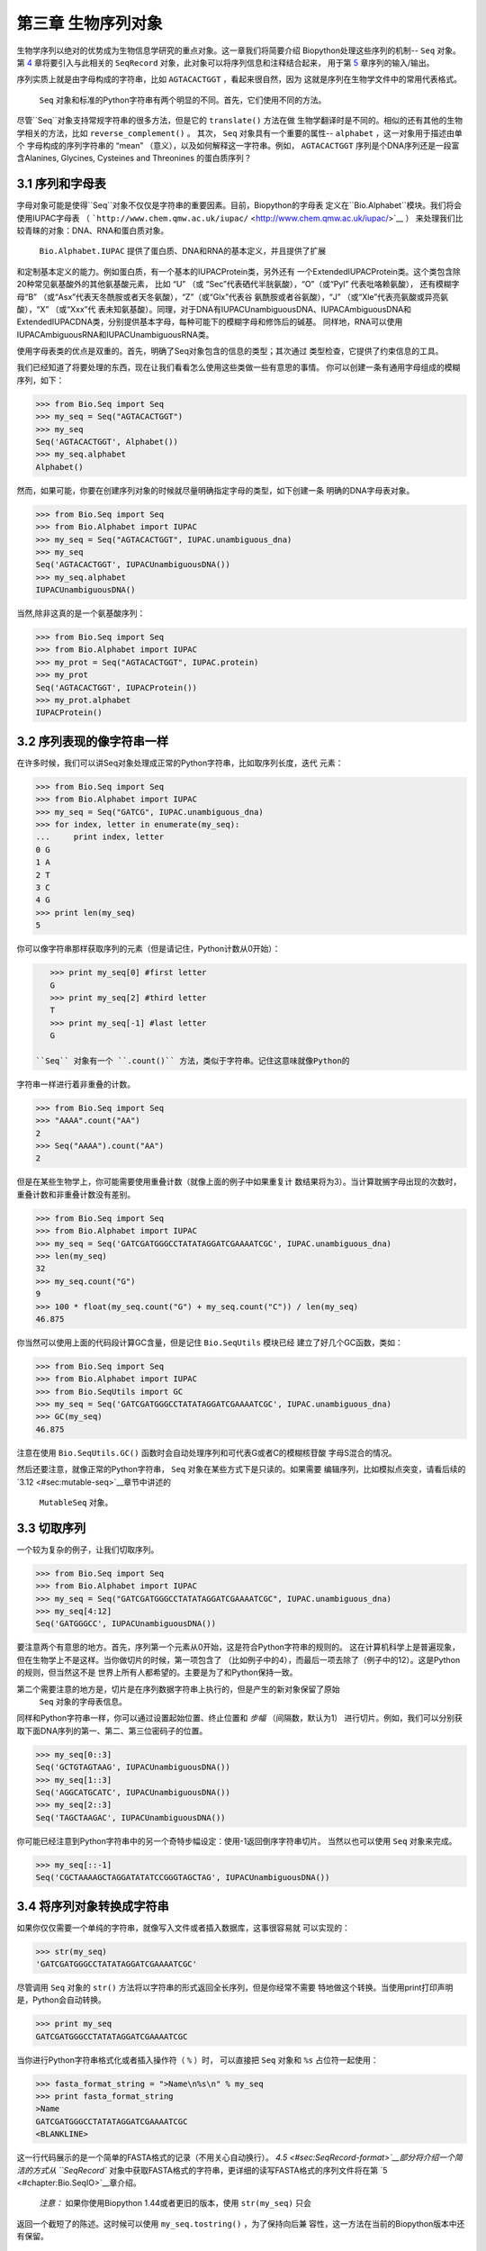 第三章	生物序列对象
===========================

生物学序列以绝对的优势成为生物信息学研究的重点对象。这一章我们将简要介绍
Biopython处理这些序列的机制-- ``Seq`` 对象。第 `4 <#chapter:SeqRecord>`__ 
章将要引入与此相关的 ``SeqRecord`` 对象，此对象可以将序列信息和注释结合起来，
用于第 \ `5 <#chapter:Bio.SeqIO>`__ 章序列的输入/输出。

序列实质上就是由字母构成的字符串，比如 ``AGTACACTGGT`` ，看起来很自然，因为
这就是序列在生物学文件中的常用代表格式。

 ``Seq`` 对象和标准的Python字符串有两个明显的不同。首先，它们使用不同的方法。
尽管``Seq``对象支持常规字符串的很多方法，但是它的 ``translate()`` 方法在做
生物学翻译时是不同的。相似的还有其他的生物学相关的方法，比如 ``reverse_complement()`` 。
其次， ``Seq`` 对象具有一个重要的属性-- ``alphabet`` ，这一对象用于描述由单个
字母构成的序列字符串的 “mean” （意义），以及如何解释这一字符串。例如， ``AGTACACTGGT`` 
序列是个DNA序列还是一段富含Alanines, Glycines, Cysteines and Threonines
的蛋白质序列？

3.1  序列和字母表
----------------------------

字母对象可能是使得``Seq``对象不仅仅是字符串的重要因素。目前，Biopython的字母表
定义在``Bio.Alphabet``模块。我们将会使用IUPAC字母表
（ ```http://www.chem.qmw.ac.uk/iupac/`` <http://www.chem.qmw.ac.uk/iupac/>`__ ）
来处理我们比较青睐的对象：DNA、RNA和蛋白质对象。

 ``Bio.Alphabet.IUPAC`` 提供了蛋白质、DNA和RNA的基本定义，并且提供了扩展
和定制基本定义的能力。例如蛋白质，有一个基本的IUPACProtein类，另外还有
一个ExtendedIUPACProtein类。这个类包含除20种常见氨基酸外的其他氨基酸元素，
比如 “U” （或 “Sec”代表硒代半胱氨酸），“O”（或“Pyl” 代表吡咯赖氨酸），
还有模糊字母“B” （或“Asx”代表天冬酰胺或者天冬氨酸），“Z”（或“Glx”代表谷
氨酰胺或者谷氨酸），“J” （或“Xle”代表亮氨酸或异亮氨酸），“X” （或“Xxx”代
表未知氨基酸）。同理，对于DNA有IUPACUnambiguousDNA、IUPACAmbiguousDNA和
ExtendedIUPACDNA类，分别提供基本字母，每种可能下的模糊字母和修饰后的碱基。
同样地，RNA可以使用IUPACAmbiguousRNA和IUPACUnambiguousRNA类。

使用字母表类的优点是双重的。首先，明确了Seq对象包含的信息的类型；其次通过
类型检查，它提供了约束信息的工具。

我们已经知道了将要处理的东西，现在让我们看看怎么使用这些类做一些有意思的事情。
你可以创建一条有通用字母组成的模糊序列，如下：

.. code:: verbatim

    >>> from Bio.Seq import Seq
    >>> my_seq = Seq("AGTACACTGGT")
    >>> my_seq
    Seq('AGTACACTGGT', Alphabet())
    >>> my_seq.alphabet
    Alphabet()

然而，如果可能，你要在创建序列对象的时候就尽量明确指定字母的类型，如下创建一条
明确的DNA字母表对象。

.. code:: verbatim

    >>> from Bio.Seq import Seq
    >>> from Bio.Alphabet import IUPAC
    >>> my_seq = Seq("AGTACACTGGT", IUPAC.unambiguous_dna)
    >>> my_seq
    Seq('AGTACACTGGT', IUPACUnambiguousDNA())
    >>> my_seq.alphabet
    IUPACUnambiguousDNA()

当然,除非这真的是一个氨基酸序列：

.. code:: verbatim

    >>> from Bio.Seq import Seq
    >>> from Bio.Alphabet import IUPAC
    >>> my_prot = Seq("AGTACACTGGT", IUPAC.protein)
    >>> my_prot
    Seq('AGTACACTGGT', IUPACProtein())
    >>> my_prot.alphabet
    IUPACProtein()

3.2  序列表现的像字符串一样
-------------------------------

在许多时候，我们可以讲Seq对象处理成正常的Python字符串，比如取序列长度，迭代
元素：

.. code:: verbatim

    >>> from Bio.Seq import Seq
    >>> from Bio.Alphabet import IUPAC
    >>> my_seq = Seq("GATCG", IUPAC.unambiguous_dna)
    >>> for index, letter in enumerate(my_seq):
    ...     print index, letter
    0 G
    1 A
    2 T
    3 C
    4 G
    >>> print len(my_seq)
    5

你可以像字符串那样获取序列的元素（但是请记住，Python计数从0开始）：

.. code:: verbatim

    >>> print my_seq[0] #first letter
    G
    >>> print my_seq[2] #third letter
    T
    >>> print my_seq[-1] #last letter
    G

 ``Seq`` 对象有一个 ``.count()`` 方法，类似于字符串。记住这意味就像Python的
字符串一样进行着非重叠的计数。

.. code:: verbatim

    >>> from Bio.Seq import Seq
    >>> "AAAA".count("AA")
    2
    >>> Seq("AAAA").count("AA")
    2

但是在某些生物学上，你可能需要使用重叠计数（就像上面的例子中如果重复计
数结果将为3）。当计算耽搁字母出现的次数时，重叠计数和非重叠计数没有差别。

.. code:: verbatim

    >>> from Bio.Seq import Seq
    >>> from Bio.Alphabet import IUPAC
    >>> my_seq = Seq('GATCGATGGGCCTATATAGGATCGAAAATCGC', IUPAC.unambiguous_dna)
    >>> len(my_seq)
    32
    >>> my_seq.count("G")
    9
    >>> 100 * float(my_seq.count("G") + my_seq.count("C")) / len(my_seq)
    46.875

你当然可以使用上面的代码段计算GC含量，但是记住 ``Bio.SeqUtils`` 模块已经
建立了好几个GC函数，类如：

.. code:: verbatim

    >>> from Bio.Seq import Seq
    >>> from Bio.Alphabet import IUPAC
    >>> from Bio.SeqUtils import GC
    >>> my_seq = Seq('GATCGATGGGCCTATATAGGATCGAAAATCGC', IUPAC.unambiguous_dna)
    >>> GC(my_seq)
    46.875

注意在使用 ``Bio.SeqUtils.GC()`` 函数时会自动处理序列和可代表G或者C的模糊核苷酸
字母S混合的情况。

然后还要注意，就像正常的Python字符串， ``Seq`` 对象在某些方式下是只读的。如果需要
编辑序列，比如模拟点突变，请看后续的 \ `3.12 <#sec:mutable-seq>`__章节中讲述的
 ``MutableSeq`` 对象。

3.3  切取序列
-----------------------

一个较为复杂的例子，让我们切取序列。

.. code:: verbatim

    >>> from Bio.Seq import Seq
    >>> from Bio.Alphabet import IUPAC
    >>> my_seq = Seq("GATCGATGGGCCTATATAGGATCGAAAATCGC", IUPAC.unambiguous_dna)
    >>> my_seq[4:12]
    Seq('GATGGGCC', IUPACUnambiguousDNA())

要注意两个有意思的地方。首先，序列第一个元素从0开始，这是符合Python字符串的规则的。
这在计算机科学上是普遍现象，但在生物学上不是这样。当你做切片的时候，第一项包含了
（比如例子中的4），而最后一项去除了（例子中的12）。这是Python的规则，但当然这不是
世界上所有人都希望的。主要是为了和Python保持一致。

第二个需要注意的地方是，切片是在序列数据字符串上执行的，但是产生的新对象保留了原始
 ``Seq`` 对象的字母表信息。

同样和Python字符串一样，你可以通过设置起始位置、终止位置和 *步幅* （间隔数，默认为1）
进行切片。例如，我们可以分别获取下面DNA序列的第一、第二、第三位密码子的位置。

.. code:: verbatim

    >>> my_seq[0::3]
    Seq('GCTGTAGTAAG', IUPACUnambiguousDNA())
    >>> my_seq[1::3]
    Seq('AGGCATGCATC', IUPACUnambiguousDNA())
    >>> my_seq[2::3]
    Seq('TAGCTAAGAC', IUPACUnambiguousDNA())

你可能已经注意到Python字符串中的另一个奇特步幅设定：使用-1返回倒序字符串切片。
当然以也可以使用 ``Seq`` 对象来完成。

.. code:: verbatim

    >>> my_seq[::-1]
    Seq('CGCTAAAAGCTAGGATATATCCGGGTAGCTAG', IUPACUnambiguousDNA())

3.4  将序列对象转换成字符串
-------------------------------------

如果你仅仅需要一个单纯的字符串，就像写入文件或者插入数据库，这事很容易就
可以实现的：

.. code:: verbatim

    >>> str(my_seq)
    'GATCGATGGGCCTATATAGGATCGAAAATCGC'

尽管调用 ``Seq`` 对象的 ``str()`` 方法将以字符串的形式返回全长序列，但是你经常不需要
特地做这个转换。当使用print打印声明是，Python会自动转换。

.. code:: verbatim

    >>> print my_seq
    GATCGATGGGCCTATATAGGATCGAAAATCGC

当你进行Python字符串格式化或者插入操作符（ ``%`` ）时，
可以直接把 ``Seq`` 对象和 ``%s`` 占位符一起使用：

.. code:: verbatim

    >>> fasta_format_string = ">Name\n%s\n" % my_seq
    >>> print fasta_format_string
    >Name
    GATCGATGGGCCTATATAGGATCGAAAATCGC
    <BLANKLINE>

这一行代码展示的是一个简单的FASTA格式的记录（不用关心自动换行）。
\ `4.5 <#sec:SeqRecord-format>`__部分将介绍一个简洁的方式从 ``SeqRecord`` 
对象中获取FASTA格式的字符串，更详细的读写FASTA格式的序列文件将在第
\ `5 <#chapter:Bio.SeqIO>`__章介绍。

 *注意：*  如果你使用Biopython 1.44或者更旧的版本，使用 ``str(my_seq)`` 只会
返回一个截短了的陈述。这时候可以使用 ``my_seq.tostring()`` ，为了保持向后兼
容性，这一方法在当前的Biopython版本中还有保留。

.. code:: verbatim

    >>> my_seq.tostring()
    'GATCGATGGGCCTATATAGGATCGAAAATCGC'

3.5  连接或添加序列
--------------------------------------

当然，原则上你可以将任何两个Seq对象加在一起，就像Python字符串一样去连接它们。
但是你不能将两个不相容的字母表加在一起，比如蛋白质序列和核苷酸序列就不能简单
叠加。

.. code:: verbatim

    >>> from Bio.Alphabet import IUPAC
    >>> from Bio.Seq import Seq
    >>> protein_seq = Seq("EVRNAK", IUPAC.protein)
    >>> dna_seq = Seq("ACGT", IUPAC.unambiguous_dna)
    >>> protein_seq + dna_seq
    Traceback (most recent call last):
    ...
    TypeError: Incompatible alphabets IUPACProtein() and IUPACUnambiguousDNA()

如果你 *真的* 想这么做，你必须首先将两个序列转换成通用字母表。

.. code:: verbatim

    >>> from Bio.Alphabet import generic_alphabet
    >>> protein_seq.alphabet = generic_alphabet
    >>> dna_seq.alphabet = generic_alphabet
    >>> protein_seq + dna_seq
    Seq('EVRNAKACGT', Alphabet())

这里有个例子是将通用核苷酸序列加到明确的IUPAC DNA序列上，最后生成一段
模糊的核苷酸序列。

.. code:: verbatim

    >>> from Bio.Seq import Seq
    >>> from Bio.Alphabet import generic_nucleotide
    >>> from Bio.Alphabet import IUPAC
    >>> nuc_seq = Seq("GATCGATGC", generic_nucleotide)
    >>> dna_seq = Seq("ACGT", IUPAC.unambiguous_dna)
    >>> nuc_seq
    Seq('GATCGATGC', NucleotideAlphabet())
    >>> dna_seq
    Seq('ACGT', IUPACUnambiguousDNA())
    >>> nuc_seq + dna_seq
    Seq('GATCGATGCACGT', NucleotideAlphabet())

3.6  改变大小写
------------------

Python字符串具有很有用的转换大小写的 ``upper`` 和 ``lower`` 方法。从
Biopython 1.53起， ``Seq`` 对象也获取了类似的方法应用于字母表。例如:

.. code:: verbatim

    >>> from Bio.Seq import Seq
    >>> from Bio.Alphabet import generic_dna
    >>> dna_seq = Seq("acgtACGT", generic_dna)
    >>> dna_seq
    Seq('acgtACGT', DNAAlphabet())
    >>> dna_seq.upper()
    Seq('ACGTACGT', DNAAlphabet())
    >>> dna_seq.lower()
    Seq('acgtacgt', DNAAlphabet())

这在不区分大小写进行匹配的时候很有用。

.. code:: verbatim

    >>> "GTAC" in dna_seq
    False
    >>> "GTAC" in dna_seq.upper()
    True

注意，严格地说IUPAC字母表仅仅是对于大写字母构成的序列的，因此：

.. code:: verbatim

    >>> from Bio.Seq import Seq
    >>> from Bio.Alphabet import IUPAC
    >>> dna_seq = Seq("ACGT", IUPAC.unambiguous_dna)
    >>> dna_seq
    Seq('ACGT', IUPACUnambiguousDNA())
    >>> dna_seq.lower()
    Seq('acgt', DNAAlphabet())

3.7  核苷酸序列和（反向）互补
---------------------------------------------------

对于核苷酸序列，你可以使用 ``Seq`` 对象内置的方法很容易地获得 ``Seq`` 
的互补或反向互补序列。

.. code:: verbatim

    >>> from Bio.Seq import Seq
    >>> from Bio.Alphabet import IUPAC
    >>> my_seq = Seq("GATCGATGGGCCTATATAGGATCGAAAATCGC", IUPAC.unambiguous_dna)
    >>> my_seq
    Seq('GATCGATGGGCCTATATAGGATCGAAAATCGC', IUPACUnambiguousDNA())
    >>> my_seq.complement()
    Seq('CTAGCTACCCGGATATATCCTAGCTTTTAGCG', IUPACUnambiguousDNA())
    >>> my_seq.reverse_complement()
    Seq('GCGATTTTCGATCCTATATAGGCCCATCGATC', IUPACUnambiguousDNA())

在前面的方法中，使用切片的-1的步长可以很容易的获取一个 ``Seq`` 对象的反向序列。

.. code:: verbatim

    >>> my_seq[::-1]
    Seq('CGCTAAAAGCTAGGATATATCCGGGTAGCTAG', IUPACUnambiguousDNA())

在所有这些操作中，字母的属性一直保留着。这是非常有用的，以防你不小心做一些
奇怪的事情，比如获取蛋白质序列的（反向）互补序列。

.. code:: verbatim

    >>> from Bio.Seq import Seq
    >>> from Bio.Alphabet import IUPAC
    >>> protein_seq = Seq("EVRNAK", IUPAC.protein)
    >>> protein_seq.complement()
    Traceback (most recent call last):
    ...
    ValueError: Proteins do not have complements!

  \ `5.5.3 <#sec:SeqIO-reverse-complement>`__ 部分的例子将 ``Seq`` 对象的反向互补
 方法和 ``Bio.SeqIO`` 对于序列的输入/输出方法结合起来。

3.8  转录
------------------

在谈论转录之前，我想先说明一下链的问题。考虑以下（编造的）编码短肽的双链DNA的延伸：

+------+------------------------------------------------------+------+
|      |
+------+------------------------------------------------------+------+
|      | DNA coding strand (aka Crick strand, strand +1)      |      |
+------+------------------------------------------------------+------+
| 5’   | ``ATGGCCATTGTAATGGGCCGCTGAAAGGGTGCCCGATAG``          | 3’   |
+------+------------------------------------------------------+------+
|      | ``|||||||||||||||||||||||||||||||||||||||``          |      |
+------+------------------------------------------------------+------+
| 3’   | ``TACCGGTAACATTACCCGGCGACTTTCCCACGGGCTATC``          | 5’   |
+------+------------------------------------------------------+------+
|      | DNA template strand (aka Watson strand, strand −1)   |      |
+------+------------------------------------------------------+------+
|      |
+------+------------------------------------------------------+------+
|      | \|                                                   |      |
+------+------------------------------------------------------+------+
|      | Transcription                                        |      |
+------+------------------------------------------------------+------+
|      | ↓                                                    |      |
+------+------------------------------------------------------+------+
|      |
+------+------------------------------------------------------+------+
| 5’   | ``AUGGCCAUUGUAAUGGGCCGCUGAAAGGGUGCCCGAUAG``          | 3’   |
+------+------------------------------------------------------+------+
|      | Single stranded messenger RNA                        |      |
+------+------------------------------------------------------+------+
|      |
+------+------------------------------------------------------+------+

实际的生物学上的转录过程是将模板链反向互补（TCAG → CUGA）生成mRNA。但是，
在Biopython和生物信息学领域，我们通常会直接利用编码链，因为我们可以通过
T → U的转换获得mRNA。

现在让我们着手真实地使用Biopython做一个转录。首先，让我们分别创建DNA序列的
编码链和模板链的 ``Seq`` 对象：

.. code:: verbatim

    >>> from Bio.Seq import Seq
    >>> from Bio.Alphabet import IUPAC
    >>> coding_dna = Seq("ATGGCCATTGTAATGGGCCGCTGAAAGGGTGCCCGATAG", IUPAC.unambiguous_dna)
    >>> coding_dna
    Seq('ATGGCCATTGTAATGGGCCGCTGAAAGGGTGCCCGATAG', IUPACUnambiguousDNA())
    >>> template_dna = coding_dna.reverse_complement()
    >>> template_dna
    Seq('CTATCGGGCACCCTTTCAGCGGCCCATTACAATGGCCAT', IUPACUnambiguousDNA())

这是和上面的图表相一致的，记住按照惯例核苷酸序列通常是从5’到3’端方向的，
而图中所示的模板链是反向的。

现在让我们使用 ``Seq`` 对象内置的 ``transcribe`` 方法将编码链转录成对应的mRNA：

.. code:: verbatim

    >>> coding_dna
    Seq('ATGGCCATTGTAATGGGCCGCTGAAAGGGTGCCCGATAG', IUPACUnambiguousDNA())
    >>> messenger_rna = coding_dna.transcribe()
    >>> messenger_rna
    Seq('AUGGCCAUUGUAAUGGGCCGCUGAAAGGGUGCCCGAUAG', IUPACUnambiguousRNA())

就如你看到的，这里做的全部工作是将T → U转换，并调整字母表。

如果你确实想从模板链去做一个真正的生物学上的转录，需要两步：

.. code:: verbatim

    >>> template_dna.reverse_complement().transcribe()
    Seq('AUGGCCAUUGUAAUGGGCCGCUGAAAGGGUGCCCGAUAG', IUPACUnambiguousRNA())

 ``Seq`` 对象还包含了从mRNA逆向转录橙DNA编码链的方法。同样，这仅仅是从U
→ T的替代并伴随着字母表的变化：

.. code:: verbatim

    >>> from Bio.Seq import Seq
    >>> from Bio.Alphabet import IUPAC
    >>> messenger_rna = Seq("AUGGCCAUUGUAAUGGGCCGCUGAAAGGGUGCCCGAUAG", IUPAC.unambiguous_rna)
    >>> messenger_rna
    Seq('AUGGCCAUUGUAAUGGGCCGCUGAAAGGGUGCCCGAUAG', IUPACUnambiguousRNA())
    >>> messenger_rna.back_transcribe()
    Seq('ATGGCCATTGTAATGGGCCGCTGAAAGGGTGCCCGATAG', IUPACUnambiguousDNA())

 *注意：* ``Seq`` 对象的 ``transcribe`` 和 ``back_transcribe`` 方法直到
Biopython 1.49版本才出现，在较早的版本中你需要使用 ``Bio.Seq`` 模块的函
数替代，详见 \ `3.14 <#sec:seq-module-functions>`__ 部分。


3.9  翻译
----------------

继续使用在转录那个小节中的例子，现在让我们将这个mRNA翻译成相对应的
蛋白质序列，利用的是 ``Seq`` 对象众多生物学方法中的一个：

.. code:: verbatim

    >>> from Bio.Seq import Seq
    >>> from Bio.Alphabet import IUPAC
    >>> messenger_rna = Seq("AUGGCCAUUGUAAUGGGCCGCUGAAAGGGUGCCCGAUAG", IUPAC.unambiguous_rna)
    >>> messenger_rna
    Seq('AUGGCCAUUGUAAUGGGCCGCUGAAAGGGUGCCCGAUAG', IUPACUnambiguousRNA())
    >>> messenger_rna.translate()
    Seq('MAIVMGR*KGAR*', HasStopCodon(IUPACProtein(), '*'))

你也可以直接从编码DNA链进行翻译：

.. code:: verbatim

    >>> from Bio.Seq import Seq
    >>> from Bio.Alphabet import IUPAC
    >>> coding_dna = Seq("ATGGCCATTGTAATGGGCCGCTGAAAGGGTGCCCGATAG", IUPAC.unambiguous_dna)
    >>> coding_dna
    Seq('ATGGCCATTGTAATGGGCCGCTGAAAGGGTGCCCGATAG', IUPACUnambiguousDNA())
    >>> coding_dna.translate()
    Seq('MAIVMGR*KGAR*', HasStopCodon(IUPACProtein(), '*'))

你应该注意到在上面的蛋白质序列中，除了末尾的终止符外，在序列中间还有一个终止符。
其实这是一个精心选择的例子，因为由它我们可以引申讲一下可选参数，包括不同的翻译
表（遗传密码）。

Biopython上可用的翻译表是基于 `NCBI <http://www.ncbi.nlm.nih.gov/Taxonomy/Utils/wprintgc.cgi>`__ 
（参考这个教程的下一个部分）。默认情况下，翻译使用的是 *标准* 遗传密码（NCBI上table id 1)。
假设我们需要翻译一个线粒体序列，我们就需要告诉翻译函数使用相关的遗传密码：

.. code:: verbatim

    >>> coding_dna.translate(table="Vertebrate Mitochondrial")
    Seq('MAIVMGRWKGAR*', HasStopCodon(IUPACProtein(), '*'))

你也可以利用NCBI上表格的标号来指定所使用的遗传密码，这样更简洁一些，
在GenBank文件的特征注释中经常包含表格的标号：

.. code:: verbatim

    >>> coding_dna.translate(table=2)
    Seq('MAIVMGRWKGAR*', HasStopCodon(IUPACProtein(), '*'))

现在你可能想将上面的核苷酸序列仅翻译到阅读框的第一个终止密码子，然后停止
（这更符合自然现象）。

.. code:: verbatim

    >>> coding_dna.translate()
    Seq('MAIVMGR*KGAR*', HasStopCodon(IUPACProtein(), '*'))
    >>> coding_dna.translate(to_stop=True)
    Seq('MAIVMGR', IUPACProtein())
    >>> coding_dna.translate(table=2)
    Seq('MAIVMGRWKGAR*', HasStopCodon(IUPACProtein(), '*'))
    >>> coding_dna.translate(table=2, to_stop=True)
    Seq('MAIVMGRWKGAR', IUPACProtein())

注意到当你使用 ``to_stop`` 参数时，终止密码子本身是不翻译的，终止的符号也是
不显现在蛋白质序列中的。

如果你不喜欢默认的星号作为终止符号，你也可以自己指定终止符。

.. code:: verbatim

    >>> coding_dna.translate(table=2, stop_symbol="@")
    Seq('MAIVMGRWKGAR@', HasStopCodon(IUPACProtein(), '@'))

现在假设你有一条完整的编码序列CDS，这是一种核苷酸序列（例如mRNA剪切以后），
序列全长都是密码子（也就是长度是3的倍数），开始于起始密码子，终止于终止密
码子，阅读框内没有内部的终止密码子。通常情况下，给你一条完整的CDS，默认的
翻译方法即可以翻译出你想要的（有时使用 ``to_stop`` 选项）。但是，如果序列使
用的是非标准的起始密码子呢？这种情况在细菌中很常见，比如 ``E. coli`` 
K12中的基因yaaX：

.. code:: verbatim

    >>> from Bio.Seq import Seq
    >>> from Bio.Alphabet import generic_dna
    >>> gene = Seq("GTGAAAAAGATGCAATCTATCGTACTCGCACTTTCCCTGGTTCTGGTCGCTCCCATGGCA" + \
    ...            "GCACAGGCTGCGGAAATTACGTTAGTCCCGTCAGTAAAATTACAGATAGGCGATCGTGAT" + \
    ...            "AATCGTGGCTATTACTGGGATGGAGGTCACTGGCGCGACCACGGCTGGTGGAAACAACAT" + \
    ...            "TATGAATGGCGAGGCAATCGCTGGCACCTACACGGACCGCCGCCACCGCCGCGCCACCAT" + \
    ...            "AAGAAAGCTCCTCATGATCATCACGGCGGTCATGGTCCAGGCAAACATCACCGCTAA",
    ...            generic_dna)
    >>> gene.translate(table="Bacterial")
    Seq('VKKMQSIVLALSLVLVAPMAAQAAEITLVPSVKLQIGDRDNRGYYWDGGHWRDH...HHR*',
    HasStopCodon(ExtendedIUPACProtein(), '*')
    >>> gene.translate(table="Bacterial", to_stop=True)
    Seq('VKKMQSIVLALSLVLVAPMAAQAAEITLVPSVKLQIGDRDNRGYYWDGGHWRDH...HHR',
    ExtendedIUPACProtein())

在细菌遗传密码中 ``GTG`` 是个有效的起始密码子。 *正常情况下* 编码缬氨酸，
如果作为起始密码子，则翻译成甲硫氨酸。当你告诉Biopython你的序列是完整CDS时，
这事将会发生。

.. code:: verbatim

    >>> gene.translate(table="Bacterial", cds=True)
    Seq('MKKMQSIVLALSLVLVAPMAAQAAEITLVPSVKLQIGDRDNRGYYWDGGHWRDH...HHR',
    ExtendedIUPACProtein())

除了告诉Biopython翻译时使用另一种起始密码子编码甲硫氨酸外，使用这一选项同样能
确保你的序列是个真实有效的CDS（如果不是将会抛出异常）。

第 \ `18.1.3 <#sec:SeqIO-translate>`__ 章的例子将把 ``Seq`` 对象的翻译方法和
 ``Bio.SeqIO`` 对象的对于序列的输入/输出方法结合起来。 

3.10  翻译表
------------------------

在前面的章节中我们讨论了 ``Seq`` 对象的转录方法（并且提到了 ``Bio.Seq`` 模块
中的等效函数--参见第 \ `3.14 <#sec:seq-module-functions>`__ 章节）。实质上
使用的这些密码子表对象来自与NCBI的 ```ftp://ftp.ncbi.nlm.nih.gov/entrez/misc/data/gc.prt`` 
<ftp://ftp.ncbi.nlm.nih.gov/entrez/misc/data/gc.prt>`__ ，还有
 ```http://www.ncbi.nlm.nih.gov/Taxonomy/Utils/wprintgc.cgi`` <http://www.ncbi.nlm.nih.gov/Taxonomy/Utils/wprintgc.cgi>`__ 
以一种更易读的形式呈现。

和前面一样，让我们仅仅关注两个选择：标准的翻译表和脊椎动物线粒体DNA的翻译表。

.. code:: verbatim

    >>> from Bio.Data import CodonTable
    >>> standard_table = CodonTable.unambiguous_dna_by_name["Standard"]
    >>> mito_table = CodonTable.unambiguous_dna_by_name["Vertebrate Mitochondrial"]

另一种方式，这些表也可以分别以标号1和2来标识：

.. code:: verbatim

    >>> from Bio.Data import CodonTable
    >>> standard_table = CodonTable.unambiguous_dna_by_id[1]
    >>> mito_table = CodonTable.unambiguous_dna_by_id[2]

你可以在打印后直观地比较这些实际的翻译表：

.. code:: verbatim

    >>> print standard_table
    Table 1 Standard, SGC0

      |  T      |  C      |  A      |  G      |
    --+---------+---------+---------+---------+--
    T | TTT F   | TCT S   | TAT Y   | TGT C   | T
    T | TTC F   | TCC S   | TAC Y   | TGC C   | C
    T | TTA L   | TCA S   | TAA Stop| TGA Stop| A
    T | TTG L(s)| TCG S   | TAG Stop| TGG W   | G
    --+---------+---------+---------+---------+--
    C | CTT L   | CCT P   | CAT H   | CGT R   | T
    C | CTC L   | CCC P   | CAC H   | CGC R   | C
    C | CTA L   | CCA P   | CAA Q   | CGA R   | A
    C | CTG L(s)| CCG P   | CAG Q   | CGG R   | G
    --+---------+---------+---------+---------+--
    A | ATT I   | ACT T   | AAT N   | AGT S   | T
    A | ATC I   | ACC T   | AAC N   | AGC S   | C
    A | ATA I   | ACA T   | AAA K   | AGA R   | A
    A | ATG M(s)| ACG T   | AAG K   | AGG R   | G
    --+---------+---------+---------+---------+--
    G | GTT V   | GCT A   | GAT D   | GGT G   | T
    G | GTC V   | GCC A   | GAC D   | GGC G   | C
    G | GTA V   | GCA A   | GAA E   | GGA G   | A
    G | GTG V   | GCG A   | GAG E   | GGG G   | G
    --+---------+---------+---------+---------+--

和

.. code:: verbatim

    >>> print mito_table
    Table 2 Vertebrate Mitochondrial, SGC1

      |  T      |  C      |  A      |  G      |
    --+---------+---------+---------+---------+--
    T | TTT F   | TCT S   | TAT Y   | TGT C   | T
    T | TTC F   | TCC S   | TAC Y   | TGC C   | C
    T | TTA L   | TCA S   | TAA Stop| TGA W   | A
    T | TTG L   | TCG S   | TAG Stop| TGG W   | G
    --+---------+---------+---------+---------+--
    C | CTT L   | CCT P   | CAT H   | CGT R   | T
    C | CTC L   | CCC P   | CAC H   | CGC R   | C
    C | CTA L   | CCA P   | CAA Q   | CGA R   | A
    C | CTG L   | CCG P   | CAG Q   | CGG R   | G
    --+---------+---------+---------+---------+--
    A | ATT I(s)| ACT T   | AAT N   | AGT S   | T
    A | ATC I(s)| ACC T   | AAC N   | AGC S   | C
    A | ATA M(s)| ACA T   | AAA K   | AGA Stop| A
    A | ATG M(s)| ACG T   | AAG K   | AGG Stop| G
    --+---------+---------+---------+---------+--
    G | GTT V   | GCT A   | GAT D   | GGT G   | T
    G | GTC V   | GCC A   | GAC D   | GGC G   | C
    G | GTA V   | GCA A   | GAA E   | GGA G   | A
    G | GTG V(s)| GCG A   | GAG E   | GGG G   | G
    --+---------+---------+---------+---------+--

你会发现下面的特性很有用，比如当你查找新基因时：

.. code:: verbatim

    >>> mito_table.stop_codons
    ['TAA', 'TAG', 'AGA', 'AGG']
    >>> mito_table.start_codons
    ['ATT', 'ATC', 'ATA', 'ATG', 'GTG']
    >>> mito_table.forward_table["ACG"]
    'T'

3.11  比较Seq对象
---------------------------

序列之间的比较实际上是一个比较复杂的话题，没有简单的方法来判断两个序列是等同的。
核心的问题是字母的意义是依赖于上下文的。字母 “A” 既可以是DNA、RNA也可以使蛋白质序
列的一部分。 Biopython在 ``Seq`` 对象中包含了字母表对象，以此尝试加入这些信息。所
以比较两个 ``Seq`` 对象意味着既要考虑两个序列的字符串 *又要* 考虑字母表。

举个例子，你可能会觉得 ``Seq("ACGT", IUPAC.unambiguous_dna)`` 和
 ``Seq("ACGT", IUPAC.ambiguous_dna)`` 这两个DNA ``Seq`` 对象是一样的，尽管它们确实具
有不同的字母表。根据上下文来判断是很重要的。

下面这种情况更遭：假设你认为 ``Seq("ACGT", IUPAC.unambiguous_dna)`` 和
 ``Seq("ACGT")`` （也就是默认的通用字母表）是等同的。那么依照逻辑，
  ``Seq("ACGT", IUPAC.protein)`` 和 ``Seq("ACGT")`` 也是等同的。现在从理
 论上讲，如果 *A*\ =\ *B* ， *B*\ =\ *C* ，那么通过递延性，我们会期望
 *A*\ =\ *C* 。因此遵从逻辑上的一致性我们需要将 ``Seq("ACGT", IUPAC.unambiguous_dna)`` 
和 ``Seq("ACGT", IUPAC.protein)`` 等同起来，虽然大部分人会同意这一递延，
但是这是错误的。这一递延性的问题也会影响使用 ``Seq`` 对象作为Python字典
的键值。

.. code:: verbatim

    >>> from Bio.Seq import Seq
    >>> from Bio.Alphabet import IUPAC
    >>> seq1 = Seq("ACGT", IUPAC.unambiguous_dna)
    >>> seq2 = Seq("ACGT", IUPAC.unambiguous_dna)

那么接下来Biopython会怎么做？等同性测试是Python对象默认要做的测试。经过
检验查看内存中的对象是不是同一个。这是一个非常严格的测试：

.. code:: verbatim

    >>> seq1 == seq2
    False
    >>> seq1 == seq1
    True

如果你真想这么做，你可以更明确地使用Python中的 ``id`` 函数，

.. code:: verbatim

    >>> id(seq1) == id(seq2)
    False
    >>> id(seq1) == id(seq1)
    True

在日常使用中，你的所有序列可能都是同一个字母表，或者至少都是同一类型的序列
（都是DNA、RNA或者都是蛋白质）。你可能想要的只是以字符串的形式比较这些序列，
那么直接这么做：

.. code:: verbatim

    >>> str(seq1) == str(seq2)
    True
    >>> str(seq1) == str(seq1)
    True

作为一个扩展，你可以建立一个Python字典，以 ``Seq`` 对象作为键值。一般情况下，
将序列作为字符串赋予键值更有用。详见 \ `3.4 <#sec:seq-to-string>`__ 部分。

3.12  MutableSeq对象
------------------------

就像正常的Python字符串， ``Seq`` 对象是 “只读的” ，在Python术语上就是不可变的。
除了想要 ``Seq`` 对象表现得向一个字符串之外，这是一个很有用的默认，因为在生
物学应用上你往往需要确保你没有改动你的序列数据：

.. code:: verbatim

    >>> from Bio.Seq import Seq
    >>> from Bio.Alphabet import IUPAC
    >>> my_seq = Seq("GCCATTGTAATGGGCCGCTGAAAGGGTGCCCGA", IUPAC.unambiguous_dna)

当你尝试编辑序列是你看看会发生什么：

.. code:: verbatim

    >>> my_seq[5] = "G"
    Traceback (most recent call last):
    ...
    TypeError: 'Seq' object does not support item assignment

但是你可以使用 ``MutableSeq`` 对象将它转换成可变的序列，然后做任何你想要做的。

.. code:: verbatim

    >>> mutable_seq = my_seq.tomutable()
    >>> mutable_seq
    MutableSeq('GCCATTGTAATGGGCCGCTGAAAGGGTGCCCGA', IUPACUnambiguousDNA())

或者你可以直接从字符串建立一个 ``MutableSeq`` 对象：

.. code:: verbatim

    >>> from Bio.Seq import MutableSeq
    >>> from Bio.Alphabet import IUPAC
    >>> mutable_seq = MutableSeq("GCCATTGTAATGGGCCGCTGAAAGGGTGCCCGA", IUPAC.unambiguous_dna)

这两种方式都可以将序列对象转换成可变的：

.. code:: verbatim

    >>> mutable_seq
    MutableSeq('GCCATTGTAATGGGCCGCTGAAAGGGTGCCCGA', IUPACUnambiguousDNA())
    >>> mutable_seq[5] = "C"
    >>> mutable_seq
    MutableSeq('GCCATCGTAATGGGCCGCTGAAAGGGTGCCCGA', IUPACUnambiguousDNA())
    >>> mutable_seq.remove("T")
    >>> mutable_seq
    MutableSeq('GCCACGTAATGGGCCGCTGAAAGGGTGCCCGA', IUPACUnambiguousDNA())
    >>> mutable_seq.reverse()
    >>> mutable_seq
    MutableSeq('AGCCCGTGGGAAAGTCGCCGGGTAATGCACCG', IUPACUnambiguousDNA())

请注意与 ``Seq`` 对象不同的是， ``MutableSeq`` 对象的各种方法都是实时呈现的，比如
 ``reverse_complement()`` 和 ``reverse()`` 方法！

Python中可变对象和不可变对象的一个重要的技术差别就是 ``MutableSeq`` 对象不可以作为
字典的键值 ，但是Python字符串或者 ``Seq`` 对象就可以。

一旦你的 ``MutableSeq`` 对象编辑完成，很容易将它变回到只读的 ``Seq`` 对象，你只需：

.. code:: verbatim

    >>> new_seq = mutable_seq.toseq()
    >>> new_seq
    Seq('AGCCCGTGGGAAAGTCGCCGGGTAATGCACCG', IUPACUnambiguousDNA())

就像你从 ``Seq`` 对象中获取字符串一样，你也可以从 ``MutableSeq`` 获得（参见
 `3.4 <#sec:seq-to-string>`__ 章节）。

3.13  UnknownSeq对象
------------------------

 ``UnknownSeq`` 对象是基本的 ``Seq`` 对象中的一个子类，其目的是一个已知长度的
序列，但序列并不是由实际的字母组成的。在这种情况下，你当然可以将其作为一个
正常的 ``Seq`` 对象，但是存储由一百万个 “N” 字母组成的字符串会浪费相当大量的内
存，这时你可以只存储一个 “N” 和序列所需的长度（整数）。

.. code:: verbatim

    >>> from Bio.Seq import UnknownSeq
    >>> unk = UnknownSeq(20)
    >>> unk
    UnknownSeq(20, alphabet = Alphabet(), character = '?')
    >>> print unk
    ????????????????????
    >>> len(unk)
    20

当然你也可以指定一个字母，而不仅仅是 “?” 。一般核苷酸序列默认为 “N” ，蛋白质
序列默认为 “X” 。

.. code:: verbatim

    >>> from Bio.Seq import UnknownSeq
    >>> from Bio.Alphabet import IUPAC
    >>> unk_dna = UnknownSeq(20, alphabet=IUPAC.ambiguous_dna)
    >>> unk_dna
    UnknownSeq(20, alphabet = IUPACAmbiguousDNA(), character = 'N')
    >>> print unk_dna
    NNNNNNNNNNNNNNNNNNNN

你可以使用所有常规的 ``Seq`` 对象，记住这些可以节省内存的 ``UnknownSeq`` 对象，
如你所希望的那样在恰当的地方使用。

.. code:: verbatim

    >>> unk_dna
    UnknownSeq(20, alphabet = IUPACAmbiguousDNA(), character = 'N')
    >>> unk_dna.complement()
    UnknownSeq(20, alphabet = IUPACAmbiguousDNA(), character = 'N')
    >>> unk_dna.reverse_complement()
    UnknownSeq(20, alphabet = IUPACAmbiguousDNA(), character = 'N')
    >>> unk_dna.transcribe()
    UnknownSeq(20, alphabet = IUPACAmbiguousRNA(), character = 'N')
    >>> unk_protein = unk_dna.translate()
    >>> unk_protein
    UnknownSeq(6, alphabet = ProteinAlphabet(), character = 'X')
    >>> print unk_protein
    XXXXXX
    >>> len(unk_protein)
    6

你也许能够在自己的代码中找到 ``UnknownSeq`` 对象的应用，但你更可能首先在由
 ``Bio.SeqIO`` 创建的 ``SeqRecord`` 对象中遇到 ``UnknownSeq`` 对象（参见第
 \ `5 <#chapter:Bio.SeqIO>`__ 章）。一些序列格式的文件不总是由实际的序列组成，
像GenBank和EMBL文件就可能包含各种特征的列表，而序列部分仅展示contig信息。
又或者在测序工作中的QUAL文件仅包含质量分数，而 *从未* 包含序列，取而代之的
和QUAL文件同时生成的FASTA格式文件 *确实* 是由序列构成。

3.14  直接使用字符串
-----------------------------------

在这一章的结尾，对于那些 *真的* 不想使用序列对象的人（或者那些更喜欢面向
对象的函数式编程风格的人）， ``Bio.Seq`` 的模块级别的函数可以接受普通的
Python字符串，比如 ``Seq`` 对象（包括 ``UnknownSeq`` 对象）或者 ``MutableSeq`` 对象：

.. code:: verbatim

    >>> from Bio.Seq import reverse_complement, transcribe, back_transcribe, translate
    >>> my_string = "GCTGTTATGGGTCGTTGGAAGGGTGGTCGTGCTGCTGGTTAG"
    >>> reverse_complement(my_string)
    'CTAACCAGCAGCACGACCACCCTTCCAACGACCCATAACAGC'
    >>> transcribe(my_string)
    'GCUGUUAUGGGUCGUUGGAAGGGUGGUCGUGCUGCUGGUUAG'
    >>> back_transcribe(my_string)
    'GCTGTTATGGGTCGTTGGAAGGGTGGTCGTGCTGCTGGTTAG'
    >>> translate(my_string)
    'AVMGRWKGGRAAG*'

尽管如此，我们鼓励你使用默认的 ``Seq`` 对象。